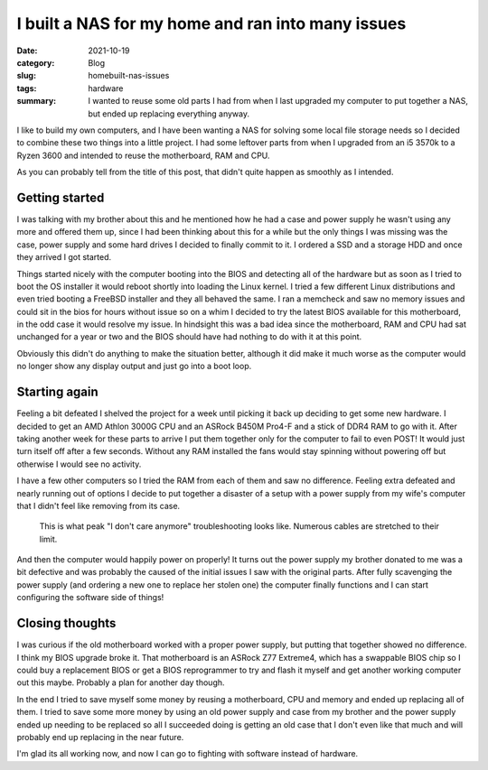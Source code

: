 I built a NAS for my home and ran into many issues
===================================================

:date: 2021-10-19
:category: Blog
:slug: homebuilt-nas-issues
:tags: hardware
:summary:
    I wanted to reuse some old parts I had from when I last upgraded my computer
    to put together a NAS, but ended up replacing everything anyway.

I like to build my own computers, and I have been wanting a NAS for solving some
local file storage needs so I decided to combine these two things into a little
project. I had some leftover parts from when I upgraded from an i5 3570k to a
Ryzen 3600 and intended to reuse the motherboard, RAM and CPU.

As you can probably tell from the title of this post, that didn't quite happen
as smoothly as I intended.

Getting started
----------------

I was talking with my brother about this and he mentioned how he had a case and
power supply he wasn't using any more and offered them up, since I had been
thinking about this for a while but the only things I was missing was the case,
power supply and some hard drives I decided to finally commit to it. I ordered a
SSD and a storage HDD and once they arrived I got started.

Things started nicely with the computer booting into the BIOS and detecting all
of the hardware but as soon as I tried to boot the OS installer it would reboot
shortly into loading the Linux kernel. I tried a few different Linux
distributions and even tried booting a FreeBSD installer and they all behaved
the same. I ran a memcheck and saw no memory issues and could sit in the bios
for hours without issue so on a whim I decided to try the latest BIOS available
for this motherboard, in the odd case it would resolve my issue. In hindsight
this was a bad idea since the motherboard, RAM and CPU had sat unchanged for a
year or two and the BIOS should have had nothing to do with it at this point.

Obviously this didn't do anything to make the situation better, although it did
make it much worse as the computer would no longer show any display output and
just go into a boot loop.

Starting again
---------------

Feeling a bit defeated I shelved the project for a week until picking it back up
deciding to get some new hardware. I decided to get an AMD Athlon 3000G CPU and
an ASRock B450M Pro4-F and a stick of DDR4 RAM to go with it. After taking
another week for these parts to arrive I put them together only for the computer
to fail to even POST! It would just turn itself off after a few seconds. Without
any RAM installed the fans would stay spinning without powering off but
otherwise I would see no activity.

I have a few other computers so I tried the RAM from each of them and saw no
difference. Feeling extra defeated and nearly running out of options I decide to
put together a disaster of a setup with a power supply from my wife's computer
that I didn't feel like removing from its case.

.. figure:: /images/computer-disaster.jpg

   This is what peak "I don't care anymore" troubleshooting looks like. Numerous
   cables are stretched to their limit.

And then the computer would happily power on properly! It turns out the power
supply my brother donated to me was a bit defective and was probably the caused
of the initial issues I saw with the original parts. After fully scavenging the
power supply (and ordering a new one to replace her stolen one) the computer
finally functions and I can start configuring the software side of things!



Closing thoughts
-----------------

I was curious if the old motherboard worked with a proper power supply, but
putting that together showed no difference. I think my BIOS upgrade broke it.
That motherboard is an ASRock Z77 Extreme4, which has a swappable BIOS chip so I
could buy a replacement BIOS or get a BIOS reprogrammer to try and flash it
myself and get another working computer out this maybe. Probably a plan for
another day though.

In the end I tried to save myself some money by reusing a motherboard, CPU and
memory and ended up replacing all of them. I tried to save some more money by
using an old power supply and case from my brother and the power supply ended up
needing to be replaced so all I succeeded doing is getting an old case that I
don't even like that much and will probably end up replacing in the near future.

I'm glad its all working now, and now I can go to fighting with software instead
of hardware.
